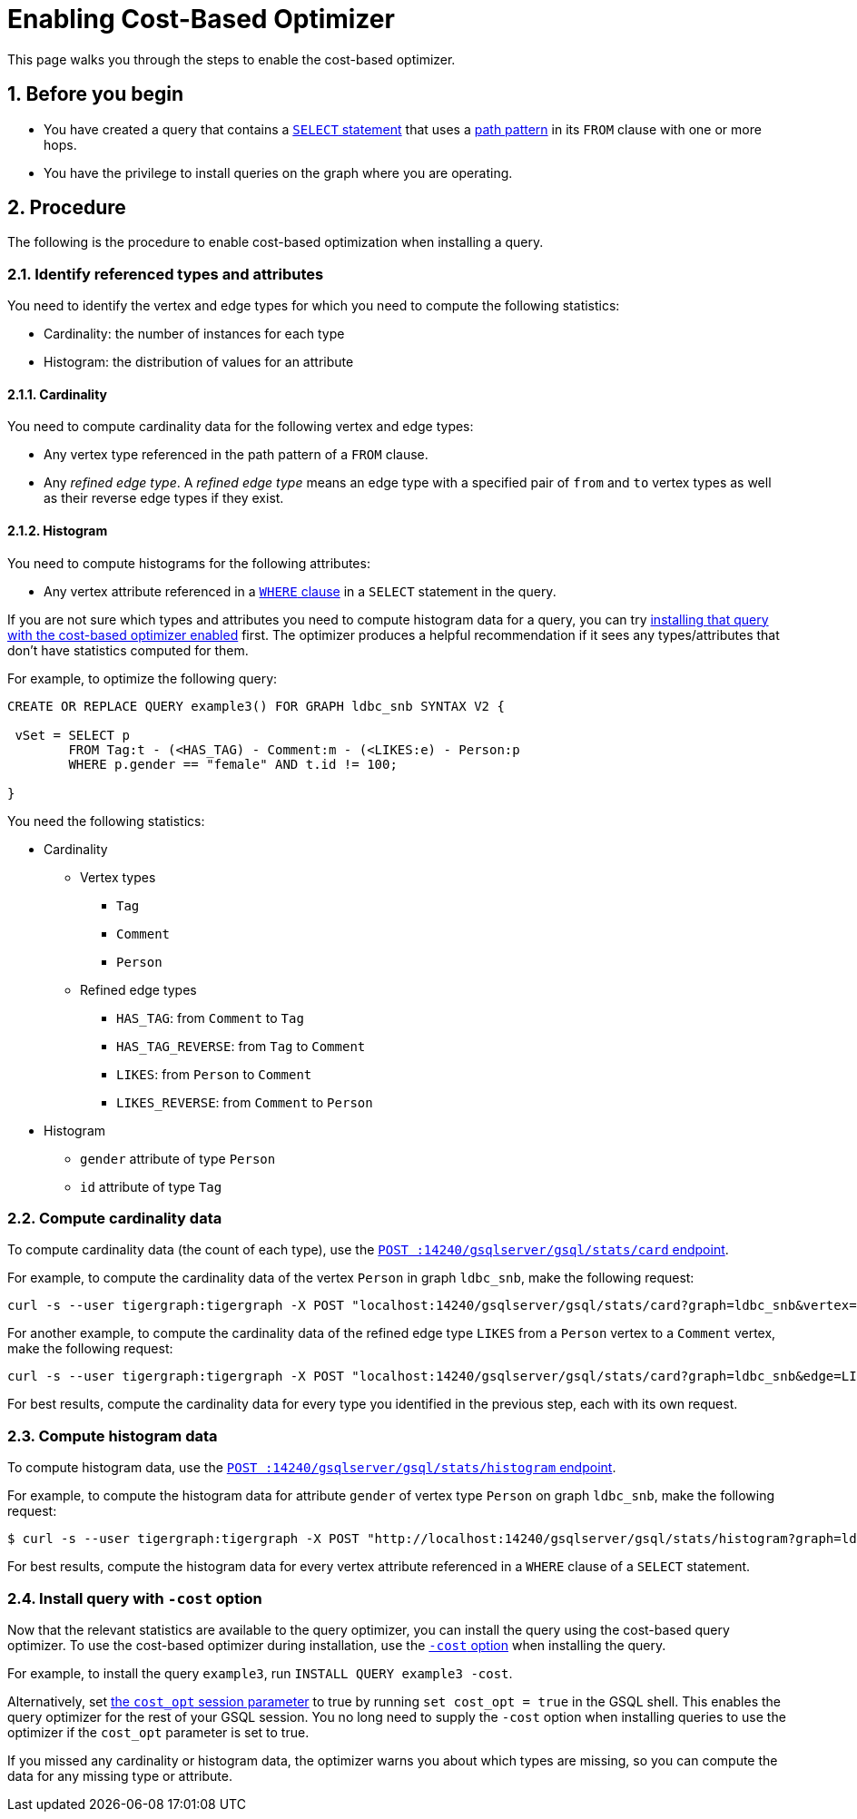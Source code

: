 = Enabling Cost-Based Optimizer
:sectnums:
:description: Steps to enable the cost-based optimizer.

This page walks you through the steps to enable the cost-based optimizer.

== Before you begin
* You have created a query that contains a xref:select-statement/index.adoc[`SELECT` statement] that uses a xref:select-statement/index.adoc#_path_pattern[path pattern] in its `FROM` clause with one or more hops.
* You have the privilege to install queries on the graph where you are operating.

== Procedure
The following is the procedure to enable cost-based optimization when installing a query.

=== Identify referenced types and attributes
You need to identify the vertex and edge types for which you need to compute the following statistics:

* Cardinality: the number of instances for each type
* Histogram: the distribution of values for an attribute

==== Cardinality
You need to compute cardinality data for the following vertex and edge types:

* Any vertex type referenced in the path pattern of a `FROM` clause.
* Any _refined edge type_.
A _refined edge type_ means an edge type with a specified pair of `from` and `to` vertex types as well as their reverse edge types if they exist.

==== Histogram
You need to compute histograms for the following attributes:

* Any vertex attribute referenced in a xref:select-statement/index.adoc#_where[`WHERE` clause] in a `SELECT` statement in the query.

If you are not sure which types and attributes you need to compute histogram data for a query, you can try <<_install_query_with_cost_option,installing that query with the cost-based optimizer enabled>> first.
The optimizer produces a helpful recommendation if it sees any types/attributes that don't have statistics computed for them.

For example, to optimize the following query:

[.wrap,gsql]
----
CREATE OR REPLACE QUERY example3() FOR GRAPH ldbc_snb SYNTAX V2 {

 vSet = SELECT p
        FROM Tag:t - (<HAS_TAG) - Comment:m - (<LIKES:e) - Person:p
        WHERE p.gender == "female" AND t.id != 100;

}
----

You need the following statistics:

* Cardinality
** Vertex types
*** `Tag`
*** `Comment`
*** `Person`
** Refined edge types
*** `HAS_TAG`: from `Comment` to `Tag`
*** `HAS_TAG_REVERSE`: from `Tag` to `Comment`
*** `LIKES`: from `Person` to `Comment`
*** `LIKES_REVERSE`: from `Comment` to `Person`
* Histogram
** `gender` attribute of type `Person`
** `id` attribute of type `Tag`


=== Compute cardinality data
To compute cardinality data (the count of each type), use the xref:query-optimizer/stats-api.adoc#_compute_cardinality_statistics[`POST :14240/gsqlserver/gsql/stats/card` endpoint].

For example, to compute the cardinality data of the vertex `Person` in graph `ldbc_snb`, make the following request:

[source.wrap,console]
----
curl -s --user tigergraph:tigergraph -X POST "localhost:14240/gsqlserver/gsql/stats/card?graph=ldbc_snb&vertex=Person"
----

For another example, to compute the cardinality data of the refined edge type `LIKES` from a `Person` vertex to a `Comment` vertex, make the following request:

[.wrap,console]
----
curl -s --user tigergraph:tigergraph -X POST "localhost:14240/gsqlserver/gsql/stats/card?graph=ldbc_snb&edge=LIKES&from=Person&to=Comment"
----

For best results, compute the cardinality data for every type you identified in the previous step, each with its own request.

=== Compute histogram data
To compute histogram data, use the xref:query-optimizer/stats-api.adoc#_compute_histogram_statistics[`POST :14240/gsqlserver/gsql/stats/histogram` endpoint].

For example, to compute the histogram data for attribute `gender` of vertex type `Person` on graph `ldbc_snb`, make the following request:

[.wrap,console]
----
$ curl -s --user tigergraph:tigergraph -X POST "http://localhost:14240/gsqlserver/gsql/stats/histogram?graph=ldbc_snb&vertex=Person&attribute=gender&buckets=256"
----

For best results, compute the histogram data for every vertex attribute referenced in a `WHERE` clause of a `SELECT` statement.

[#_install_query_with_cost_option]
=== Install query with `-cost` option

Now that the relevant statistics are available to the query optimizer, you can install the query using the cost-based query optimizer.
To use the cost-based optimizer during installation, use the xref:query-operations.adoc#_install_query[`-cost` option] when installing the query.

For example, to install the query `example3`, run `INSTALL QUERY example3 -cost`.

Alternatively, set xref:ddl-and-loading:system-and-language-basics.adoc#_session_parameters[the `cost_opt` session parameter] to true by running `set cost_opt = true` in the GSQL shell.
This enables the query optimizer for the rest of your GSQL session.
You no long need to supply the `-cost` option when installing queries to use the optimizer if the `cost_opt` parameter is set to true.

If you missed any cardinality or histogram data, the optimizer warns you about which types are missing, so you can compute the data for any missing type or attribute.
